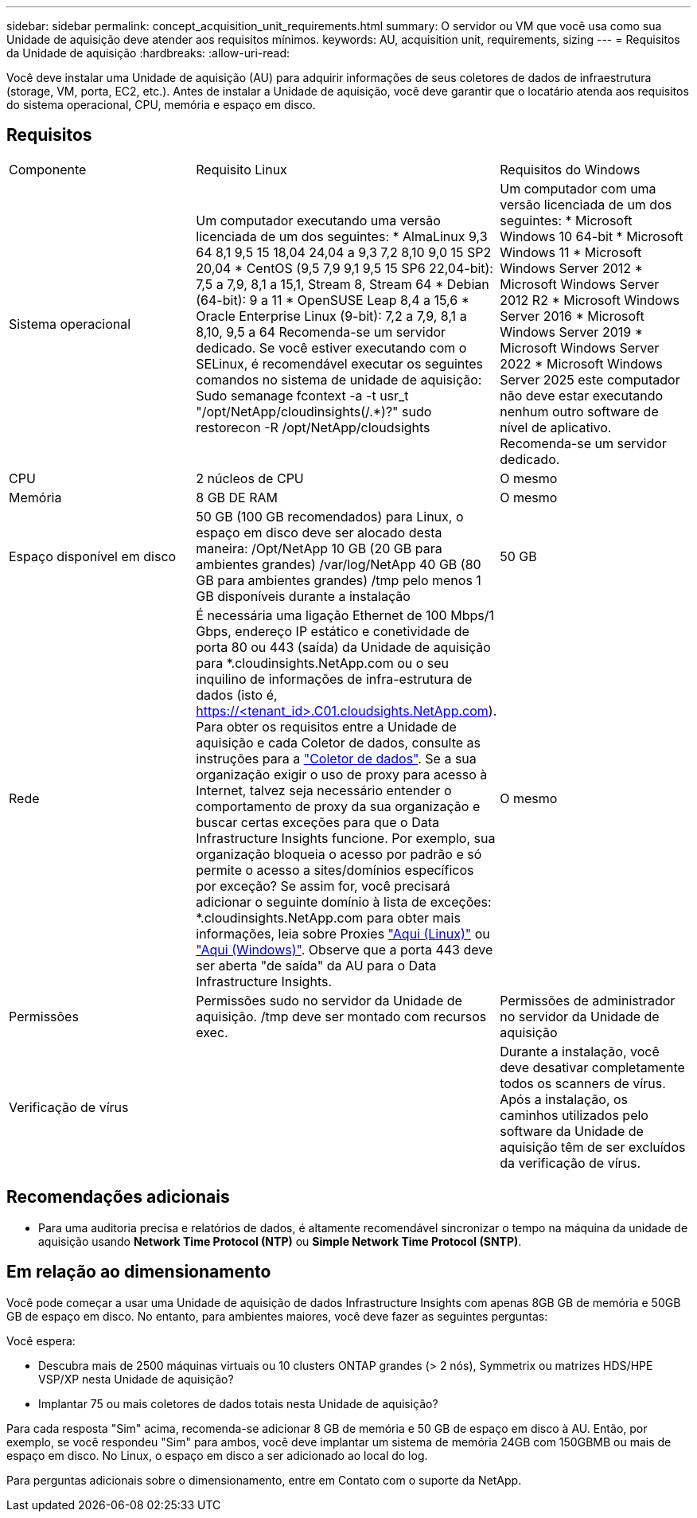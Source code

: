 ---
sidebar: sidebar 
permalink: concept_acquisition_unit_requirements.html 
summary: O servidor ou VM que você usa como sua Unidade de aquisição deve atender aos requisitos mínimos. 
keywords: AU, acquisition unit, requirements, sizing 
---
= Requisitos da Unidade de aquisição
:hardbreaks:
:allow-uri-read: 


[role="lead"]
Você deve instalar uma Unidade de aquisição (AU) para adquirir informações de seus coletores de dados de infraestrutura (storage, VM, porta, EC2, etc.). Antes de instalar a Unidade de aquisição, você deve garantir que o locatário atenda aos requisitos do sistema operacional, CPU, memória e espaço em disco.



== Requisitos

|===


| Componente | Requisito Linux | Requisitos do Windows 


| Sistema operacional | Um computador executando uma versão licenciada de um dos seguintes: * AlmaLinux 9,3 64 8,1 9,5 15 18,04 24,04 a 9,3 7,2 8,10 9,0 15 SP2 20,04 * CentOS (9,5 7,9 9,1 9,5 15 SP6 22,04-bit): 7,5 a 7,9, 8,1 a 15,1, Stream 8, Stream 64 * Debian (64-bit): 9 a 11 * OpenSUSE Leap 8,4 a 15,6 * Oracle Enterprise Linux (9-bit): 7,2 a 7,9, 8,1 a 8,10, 9,5 a 64 Recomenda-se um servidor dedicado. Se você estiver executando com o SELinux, é recomendável executar os seguintes comandos no sistema de unidade de aquisição: Sudo semanage fcontext -a -t usr_t "/opt/NetApp/cloudinsights(/.*)?" sudo restorecon -R /opt/NetApp/cloudsights | Um computador com uma versão licenciada de um dos seguintes: * Microsoft Windows 10 64-bit * Microsoft Windows 11 * Microsoft Windows Server 2012 * Microsoft Windows Server 2012 R2 * Microsoft Windows Server 2016 * Microsoft Windows Server 2019 * Microsoft Windows Server 2022 * Microsoft Windows Server 2025 este computador não deve estar executando nenhum outro software de nível de aplicativo. Recomenda-se um servidor dedicado. 


| CPU | 2 núcleos de CPU | O mesmo 


| Memória | 8 GB DE RAM | O mesmo 


| Espaço disponível em disco | 50 GB (100 GB recomendados) para Linux, o espaço em disco deve ser alocado desta maneira: /Opt/NetApp 10 GB (20 GB para ambientes grandes) /var/log/NetApp 40 GB (80 GB para ambientes grandes) /tmp pelo menos 1 GB disponíveis durante a instalação | 50 GB 


| Rede | É necessária uma ligação Ethernet de 100 Mbps/1 Gbps, endereço IP estático e conetividade de porta 80 ou 443 (saída) da Unidade de aquisição para *.cloudinsights.NetApp.com ou o seu inquilino de informações de infra-estrutura de dados (isto é, https://<tenant_id>.C01.cloudsights.NetApp.com). Para obter os requisitos entre a Unidade de aquisição e cada Coletor de dados, consulte as instruções para a link:data_collector_list.html["Coletor de dados"]. Se a sua organização exigir o uso de proxy para acesso à Internet, talvez seja necessário entender o comportamento de proxy da sua organização e buscar certas exceções para que o Data Infrastructure Insights funcione. Por exemplo, sua organização bloqueia o acesso por padrão e só permite o acesso a sites/domínios específicos por exceção? Se assim for, você precisará adicionar o seguinte domínio à lista de exceções: *.cloudinsights.NetApp.com para obter mais informações, leia sobre Proxies link:task_troubleshooting_linux_acquisition_unit_problems.html#considerations-about-proxies-and-firewalls["Aqui (Linux)"] ou link:task_troubleshooting_windows_acquisition_unit_problems.html#considerations-about-proxies-and-firewalls["Aqui (Windows)"]. Observe que a porta 443 deve ser aberta "de saída" da AU para o Data Infrastructure Insights. | O mesmo 


| Permissões | Permissões sudo no servidor da Unidade de aquisição. /tmp deve ser montado com recursos exec. | Permissões de administrador no servidor da Unidade de aquisição 


| Verificação de vírus |  | Durante a instalação, você deve desativar completamente todos os scanners de vírus. Após a instalação, os caminhos utilizados pelo software da Unidade de aquisição têm de ser excluídos da verificação de vírus. 
|===


== Recomendações adicionais

* Para uma auditoria precisa e relatórios de dados, é altamente recomendável sincronizar o tempo na máquina da unidade de aquisição usando *Network Time Protocol (NTP)* ou *Simple Network Time Protocol (SNTP)*.




== Em relação ao dimensionamento

Você pode começar a usar uma Unidade de aquisição de dados Infrastructure Insights com apenas 8GB GB de memória e 50GB GB de espaço em disco. No entanto, para ambientes maiores, você deve fazer as seguintes perguntas:

Você espera:

* Descubra mais de 2500 máquinas virtuais ou 10 clusters ONTAP grandes (> 2 nós), Symmetrix ou matrizes HDS/HPE VSP/XP nesta Unidade de aquisição?
* Implantar 75 ou mais coletores de dados totais nesta Unidade de aquisição?


Para cada resposta "Sim" acima, recomenda-se adicionar 8 GB de memória e 50 GB de espaço em disco à AU. Então, por exemplo, se você respondeu "Sim" para ambos, você deve implantar um sistema de memória 24GB com 150GBMB ou mais de espaço em disco. No Linux, o espaço em disco a ser adicionado ao local do log.

Para perguntas adicionais sobre o dimensionamento, entre em Contato com o suporte da NetApp.

